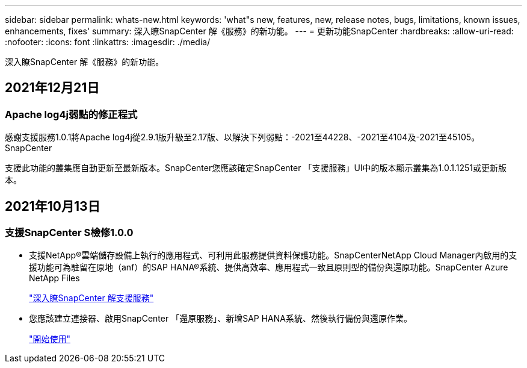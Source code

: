 ---
sidebar: sidebar 
permalink: whats-new.html 
keywords: 'what"s new, features, new, release notes, bugs, limitations, known issues, enhancements, fixes' 
summary: 深入瞭SnapCenter 解《服務》的新功能。 
---
= 更新功能SnapCenter
:hardbreaks:
:allow-uri-read: 
:nofooter: 
:icons: font
:linkattrs: 
:imagesdir: ./media/


[role="lead"]
深入瞭SnapCenter 解《服務》的新功能。



== 2021年12月21日



=== Apache log4j弱點的修正程式

感謝支援服務1.0.1將Apache log4j從2.9.1版升級至2.17版、以解決下列弱點：-2021至44228、-2021至4104及-2021至45105。SnapCenter

支援此功能的叢集應自動更新至最新版本。SnapCenter您應該確定SnapCenter 「支援服務」UI中的版本顯示叢集為1.0.1.1251或更新版本。



== 2021年10月13日



=== 支援SnapCenter S檢修1.0.0

* 支援NetApp®雲端儲存設備上執行的應用程式、可利用此服務提供資料保護功能。SnapCenterNetApp Cloud Manager內啟用的支援功能可為駐留在原地（anf）的SAP HANA®系統、提供高效率、應用程式一致且原則型的備份與還原功能。SnapCenter Azure NetApp Files
+
link:concept-overview-architecture-limitation-functionalities-snapcenter-service.html["深入瞭SnapCenter 解支援服務"]

* 您應該建立連接器、啟用SnapCenter 「還原服務」、新增SAP HANA系統、然後執行備份與還原作業。
+
link:reference-get-started-snapcenter-service.html["開始使用"]


